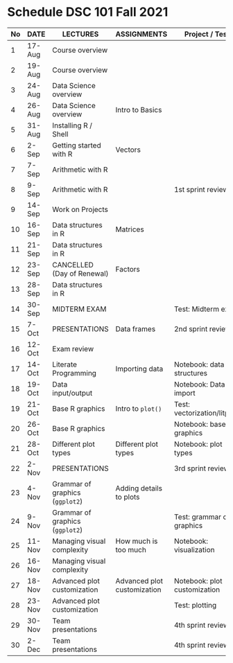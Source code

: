 #+options: toc:nil
* Schedule DSC 101 Fall 2021

   | No | DATE   | LECTURES                        | ASSIGNMENTS                 | Project / Test               |
   |----+--------+---------------------------------+-----------------------------+------------------------------|
   |  1 | 17-Aug | Course overview                 |                             |                              |
   |  2 | 19-Aug | Course overview                 |                             |                              |
   |  3 | 24-Aug | Data Science overview           |                             |                              |
   |  4 | 26-Aug | Data Science overview           | Intro to Basics             |                              |
   |  5 | 31-Aug | Installing R / Shell            |                             |                              |
   |  6 | 2-Sep  | Getting started with R          | Vectors                     |                              |
   |  7 | 7-Sep  | Arithmetic with R               |                             |                              |
   |  8 | 9-Sep  | Arithmetic with R               |                             | 1st sprint review            |
   |  9 | 14-Sep | Work on Projects                |                             |                              |
   | 10 | 16-Sep | Data structures in R            | Matrices                    |                              |
   | 11 | 21-Sep | Data structures in R            |                             |                              |
   | 12 | 23-Sep | CANCELLED (Day of Renewal)      | Factors                     |                              |
   | 13 | 28-Sep | Data structures in R            |                             |                              |
   | 14 | 30-Sep | MIDTERM EXAM                    |                             | Test: Midterm exam           |
   | 15 | 7-Oct  | PRESENTATIONS                   | Data frames                 | 2nd sprint review            |
   | 16 | 12-Oct | Exam review                     |                             |                              |
   | 17 | 14-Oct | Literate Programming            | Importing data              | Notebook: data structures    |
   | 18 | 19-Oct | Data input/output               |                             | Notebook: Data import        |
   | 19 | 21-Oct | Base R graphics                 | Intro to ~plot()~           | Test: vectorization/litprog  |
   | 20 | 26-Oct | Base R graphics                 |                             | Notebook: base graphics      |
   | 21 | 28-Oct | Different plot types            | Different plot types        | Notebook: plot types         |
   | 22 | 2-Nov  | PRESENTATIONS                   |                             | 3rd sprint review            |
   | 23 | 4-Nov  | Grammar of graphics (~ggplot2~) | Adding details to plots     |                              |
   | 24 | 9-Nov  | Grammar of graphics (~ggplot2~) |                             | Test: grammar of graphics    |
   | 25 | 11-Nov | Managing visual complexity      | How much is too much        | Notebook: visualization      |
   | 26 | 16-Nov | Managing visual complexity      |                             |                              |
   | 27 | 18-Nov | Advanced plot customization     | Advanced plot customization | Notebook: plot customization |
   | 28 | 23-Nov | Advanced plot customization     |                             | Test: plotting               |
   | 29 | 30-Nov | Team presentations              |                             | 4th sprint review            |
   | 30 | 2-Dec  | Team presentations              |                             | 4th sprint review            |

